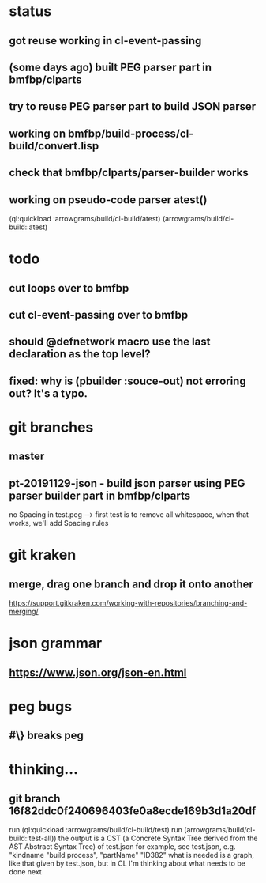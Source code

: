 * status
** got reuse working in cl-event-passing
** (some days ago) built PEG parser part in bmfbp/clparts
** try to reuse PEG parser part to build JSON parser
** working on bmfbp/build-process/cl-build/convert.lisp
** check that bmfbp/clparts/parser-builder works


** working on pseudo-code parser atest()
   (ql:quickload :arrowgrams/build/cl-build/atest)
   (arrowgrams/build/cl-build::atest)

* todo
** cut loops over to bmfbp
** cut cl-event-passing over to bmfbp
** should @defnetwork macro use the last declaration as the top level?

** fixed: why is (pbuilder :souce-out) not erroring out?  It's a typo.

* git branches
** master
** pt-20191129-json - build json parser using PEG parser builder part in bmfbp/clparts
   no Spacing in test.peg --> first test is to remove all whitespace, when that works, we'll add Spacing rules

* git kraken
** merge, drag one branch and drop it onto another
   https://support.gitkraken.com/working-with-repositories/branching-and-merging/

* json grammar
** https://www.json.org/json-en.html

* peg bugs
** #\} breaks peg

* thinking...
** git branch 16f82ddc0f240696403fe0a8ecde169b3d1a20df 
   run (ql:quickload :arrowgrams/build/cl-build/test)
   run (arrowgrams/build/cl-build::test-all))
   the output is a CST (a Concrete Syntax Tree derived from the AST Abstract Syntax Tree) of test.json
   for example, see test.json, e.g. "kindname "build process", "partName" "ID382"
   what is needed is a graph, like that given by test.json, but in CL
   I'm thinking about what needs to be done next
   

